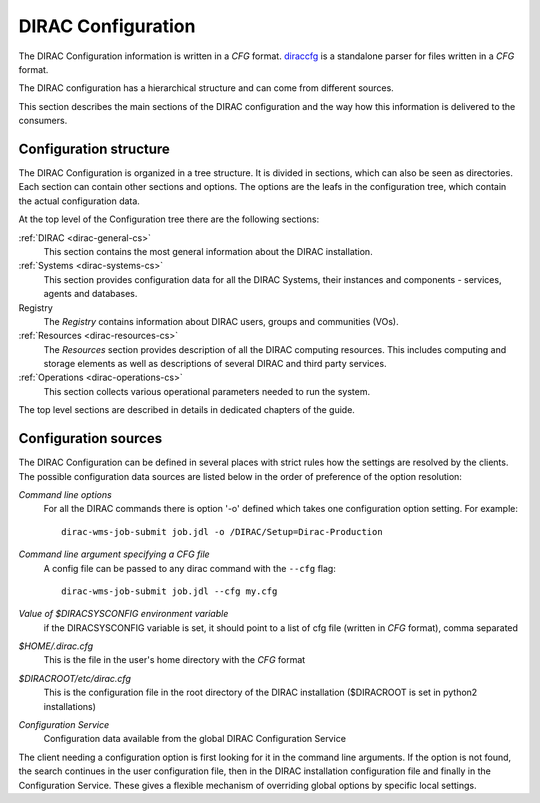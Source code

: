 .. _dirac-cs-structure:

===================================
DIRAC Configuration 
===================================

The DIRAC Configuration information is written in a *CFG* format.
`diraccfg <https://github.com/DIRACGrid/diraccfg/>`_ is a standalone parser for files written in a *CFG* format.

The DIRAC configuration has a hierarchical structure and can come from different sources.

This section describes the main sections of the DIRAC
configuration and the way how this information is delivered to the consumers.

Configuration structure
------------------------

The DIRAC Configuration is organized in a tree structure. It is divided in sections, which
can also be seen as directories. Each section can contain other sections and options.
The options are the leafs in the configuration tree, which contain the actual configuration data.

At the top level of the Configuration tree there are the following sections:

:ref:`DIRAC <dirac-general-cs>`
  This section contains the most general information about the DIRAC installation.
  
:ref:`Systems <dirac-systems-cs>`
  This section provides configuration data for all the DIRAC Systems, their instances and
  components - services, agents and databases.     

Registry
  The *Registry* contains information about DIRAC users, groups and communities (VOs).
  
:ref:`Resources <dirac-resources-cs>`
  The *Resources* section provides description of all the DIRAC computing resources. This
  includes computing and storage elements as well as descriptions of several DIRAC and
  third party services.  
  
:ref:`Operations <dirac-operations-cs>`  
  This section collects various operational parameters needed to run the system.
  
The top level sections are described in details in dedicated chapters of the guide.

Configuration sources
-----------------------

The DIRAC Configuration can be defined in several places with strict rules how the settings
are resolved by the clients. The possible configuration data sources are listed below 
in the order of preference of the option resolution:

*Command line options*
  For all the DIRAC commands there is option '-o' defined which takes one configuration option
  setting. For example::
     
     dirac-wms-job-submit job.jdl -o /DIRAC/Setup=Dirac-Production

*Command line argument specifying a CFG file*
  A config file can be passed to any dirac command with the ``--cfg`` flag::
  
     dirac-wms-job-submit job.jdl --cfg my.cfg

  .. versionchanged:: v7r0

     The passing of ``.cfg`` files was changed to require the ``--cfg`` flag.

  .. deprecated:: v7r0

     If a filename with the ``.cfg`` extension is passed as an argument to any DIRAC command
     it will be interpreted as a configuration file, if the ``DIRAC_NO_CFG`` environment variable is not set.

*Value of $DIRACSYSCONFIG environment variable*
  if the DIRACSYSCONFIG variable is set, it should point to a list of cfg file (written in *CFG* format), comma separated

*$HOME/.dirac.cfg*
  This is the file in the user's home directory with the *CFG* format
  
*$DIRACROOT/etc/dirac.cfg*
  This is the configuration file in the root directory of the DIRAC installation ($DIRACROOT is set in python2 installations)
  
*Configuration Service*
  Configuration data available from the global DIRAC Configuration Service
  
The client needing a configuration option is first looking for it in the command line arguments. 
If the option is not found, the search continues in the user configuration file, then in the
DIRAC installation configuration file and finally in the Configuration Service. These gives
a flexible mechanism of overriding global options by specific local settings.
